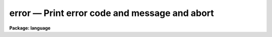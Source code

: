 .. _error:

error — Print error code and message and abort
==============================================

**Package: language**

.. raw:: html

  <H3>Name</H3>
  <! BeginSection: 'NAME'>
  <UL>
  error -- abort a task
  </UL>
  <! EndSection:   'NAME'>
  <H3>Usage</H3>
  <! BeginSection: 'USAGE'>
  <UL>
  error errcode errmsg
  </UL>
  <! EndSection:   'USAGE'>
  <H3>Parameters</H3>
  <! BeginSection: 'PARAMETERS'>
  <UL>
  <DL>
  <DT><B>errcode</B></DT>
  <! Sec='PARAMETERS' Level=0 Label='errcode' Line='errcode'>
  <DD>An integer code identifying the error (not used at present in the CL since
  error handlers are not supported).
  </DD>
  </DL>
  <DL>
  <DT><B>errmsg</B></DT>
  <! Sec='PARAMETERS' Level=0 Label='errmsg' Line='errmsg'>
  <DD>A string describing the error.
  </DD>
  </DL>
  </UL>
  <! EndSection:   'PARAMETERS'>
  <H3>Description</H3>
  <! BeginSection: 'DESCRIPTION'>
  <UL>
  <I>Error</I> may be used to force an error exit from a script.
  The error message will be displayed, and control will return to the
  most recent interactive cl.
  </UL>
  <! EndSection:   'DESCRIPTION'>
  <H3>Examples</H3>
  <! BeginSection: 'EXAMPLES'>
  <UL>
  1. Abort the current task if there is an attempt to compute a negative
  square root.
  <P>
  <PRE>
  	if (x &lt; 0)
  	    error (1, "sqrt of a negative number (x=" // x // ")")
  	else
  	    y = sqrt (x)
  </PRE>
  </UL>
  <! EndSection:   'EXAMPLES'>
  <H3>Bugs</H3>
  <! BeginSection: 'BUGS'>
  <UL>
  There is currently no way to post an error handler to receive control
  if <I>error</I> is called.
  </UL>
  <! EndSection:   'BUGS'>
  <H3>See also</H3>
  <! BeginSection: 'SEE ALSO'>
  <UL>
  cl, bye, logout
  </UL>
  <! EndSection:    'SEE ALSO'>
  
  <! Contents: 'NAME' 'USAGE' 'PARAMETERS' 'DESCRIPTION' 'EXAMPLES' 'BUGS' 'SEE ALSO'  >
  
